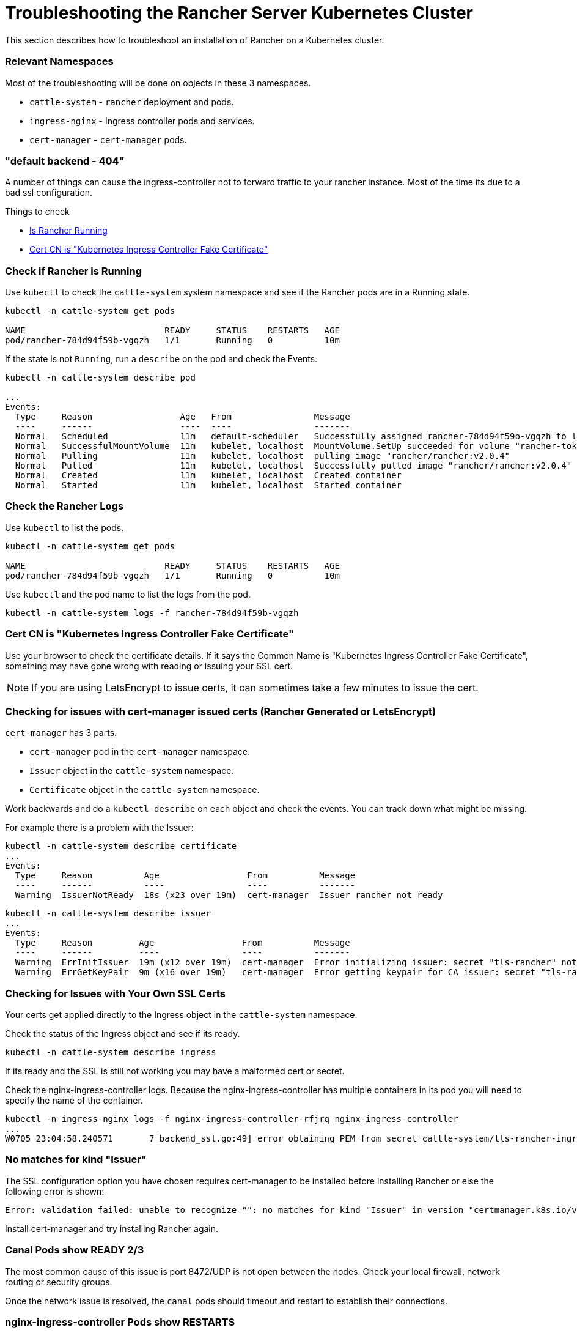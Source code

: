 = Troubleshooting the Rancher Server Kubernetes Cluster

This section describes how to troubleshoot an installation of Rancher on a Kubernetes cluster.

=== Relevant Namespaces

Most of the troubleshooting will be done on objects in these 3 namespaces.

* `cattle-system` - `rancher` deployment and pods.
* `ingress-nginx` - Ingress controller pods and services.
* `cert-manager` - `cert-manager` pods.

=== "default backend - 404"

A number of things can cause the ingress-controller not to forward traffic to your rancher instance. Most of the time its due to a bad ssl configuration.

Things to check

* <<check-if-rancher-is-running,Is Rancher Running>>
* <<cert-cn-is-kubernetes-ingress-controller-fake-certificate,Cert CN is "Kubernetes Ingress Controller Fake Certificate">>

=== Check if Rancher is Running

Use `kubectl` to check the `cattle-system` system namespace and see if the Rancher pods are in a Running state.

----
kubectl -n cattle-system get pods

NAME                           READY     STATUS    RESTARTS   AGE
pod/rancher-784d94f59b-vgqzh   1/1       Running   0          10m
----

If the state is not `Running`, run a `describe` on the pod and check the Events.

----
kubectl -n cattle-system describe pod

...
Events:
  Type     Reason                 Age   From                Message
  ----     ------                 ----  ----                -------
  Normal   Scheduled              11m   default-scheduler   Successfully assigned rancher-784d94f59b-vgqzh to localhost
  Normal   SuccessfulMountVolume  11m   kubelet, localhost  MountVolume.SetUp succeeded for volume "rancher-token-dj4mt"
  Normal   Pulling                11m   kubelet, localhost  pulling image "rancher/rancher:v2.0.4"
  Normal   Pulled                 11m   kubelet, localhost  Successfully pulled image "rancher/rancher:v2.0.4"
  Normal   Created                11m   kubelet, localhost  Created container
  Normal   Started                11m   kubelet, localhost  Started container
----

=== Check the Rancher Logs

Use `kubectl` to list the pods.

----
kubectl -n cattle-system get pods

NAME                           READY     STATUS    RESTARTS   AGE
pod/rancher-784d94f59b-vgqzh   1/1       Running   0          10m
----

Use `kubectl` and the pod name to list the logs from the pod.

----
kubectl -n cattle-system logs -f rancher-784d94f59b-vgqzh
----

=== Cert CN is "Kubernetes Ingress Controller Fake Certificate"

Use your browser to check the certificate details. If it says the Common Name is "Kubernetes Ingress Controller Fake Certificate", something may have gone wrong with reading or issuing your SSL cert.

[NOTE]
====

If you are using LetsEncrypt to issue certs, it can sometimes take a few minutes to issue the cert.
====


=== Checking for issues with cert-manager issued certs (Rancher Generated or LetsEncrypt)

`cert-manager` has 3 parts.

* `cert-manager` pod in the `cert-manager` namespace.
* `Issuer` object in the `cattle-system` namespace.
* `Certificate` object in the `cattle-system` namespace.

Work backwards and do a `kubectl describe` on each object and check the events. You can track down what might be missing.

For example there is a problem with the Issuer:

----
kubectl -n cattle-system describe certificate
...
Events:
  Type     Reason          Age                 From          Message
  ----     ------          ----                ----          -------
  Warning  IssuerNotReady  18s (x23 over 19m)  cert-manager  Issuer rancher not ready
----

----
kubectl -n cattle-system describe issuer
...
Events:
  Type     Reason         Age                 From          Message
  ----     ------         ----                ----          -------
  Warning  ErrInitIssuer  19m (x12 over 19m)  cert-manager  Error initializing issuer: secret "tls-rancher" not found
  Warning  ErrGetKeyPair  9m (x16 over 19m)   cert-manager  Error getting keypair for CA issuer: secret "tls-rancher" not found
----

=== Checking for Issues with Your Own SSL Certs

Your certs get applied directly to the Ingress object in the `cattle-system` namespace.

Check the status of the Ingress object and see if its ready.

----
kubectl -n cattle-system describe ingress
----

If its ready and the SSL is still not working you may have a malformed cert or secret.

Check the nginx-ingress-controller logs. Because the nginx-ingress-controller has multiple containers in its pod you will need to specify the name of the container.

----
kubectl -n ingress-nginx logs -f nginx-ingress-controller-rfjrq nginx-ingress-controller
...
W0705 23:04:58.240571       7 backend_ssl.go:49] error obtaining PEM from secret cattle-system/tls-rancher-ingress: error retrieving secret cattle-system/tls-rancher-ingress: secret cattle-system/tls-rancher-ingress was not found
----

=== No matches for kind "Issuer"

The SSL configuration option you have chosen requires cert-manager to be installed before installing Rancher or else the following error is shown:

----
Error: validation failed: unable to recognize "": no matches for kind "Issuer" in version "certmanager.k8s.io/v1alpha1"
----

Install cert-manager and try installing Rancher again.

=== Canal Pods show READY 2/3

The most common cause of this issue is port 8472/UDP is not open between the nodes. Check your local firewall, network routing or security groups.

Once the network issue is resolved, the `canal` pods should timeout and restart to establish their connections.

=== nginx-ingress-controller Pods show RESTARTS

The most common cause of this issue is the `canal` pods have failed to establish the overlay network. See <<canal-pods-show-ready-23,canal Pods show READY `2/3`>> for troubleshooting.

=== Failed to dial to /var/run/docker.sock: ssh: rejected: administratively prohibited (open failed)

Some causes of this error include:

* User specified to connect with does not have permission to access the Docker socket. This can be checked by logging into the host and running the command `docker ps`:

 $ ssh user@server
 user@server$ docker ps
 CONTAINER ID        IMAGE               COMMAND                  CREATED             STATUS              PORTS                    NAMES

See https://docs.docker.com/install/linux/linux-postinstall/#manage-docker-as-a-non-root-user[Manage Docker as a non-root user] how to set this up properly.

* When using RedHat/CentOS as operating system, you cannot use the user `root` to connect to the nodes because of https://bugzilla.redhat.com/show_bug.cgi?id=1527565[Bugzilla #1527565]. You will need to add a separate user and configure it to access the Docker socket. See https://docs.docker.com/install/linux/linux-postinstall/#manage-docker-as-a-non-root-user[Manage Docker as a non-root user] how to set this up properly.
* SSH server version is not version 6.7 or higher. This is needed for socket forwarding to work, which is used to connect to the Docker socket over SSH. This can be checked using `sshd -V` on the host you are connecting to, or using netcat:

 $ nc xxx.xxx.xxx.xxx 22
 SSH-2.0-OpenSSH_6.6.1p1 Ubuntu-2ubuntu2.10

=== Failed to dial ssh using address [xxx.xxx.xxx.xxx:xx]: Error configuring SSH: ssh: no key found

The key file specified as `ssh_key_path` cannot be accessed. Make sure that you specified the private key file (not the public key, `.pub`), and that the user that is running the `rke` command can access the private key file.

=== Failed to dial ssh using address [xxx.xxx.xxx.xxx:xx]: ssh: handshake failed: ssh: unable to authenticate, attempted methods [none publickey], no supported methods remain

The key file specified as `ssh_key_path` is not correct for accessing the node. Double-check if you specified the correct `ssh_key_path` for the node and if you specified the correct user to connect with.

=== Failed to dial ssh using address [xxx.xxx.xxx.xxx:xx]: Error configuring SSH: ssh: cannot decode encrypted private keys

If you want to use encrypted private keys, you should use `ssh-agent` to load your keys with your passphrase. If the `SSH_AUTH_SOCK` environment variable is found in the environment where the `rke` command is run, it will be used automatically to connect to the node.

=== Cannot connect to the Docker daemon at unix:///var/run/docker.sock. Is the docker daemon running?

The node is not reachable on the configured `address` and `port`.
